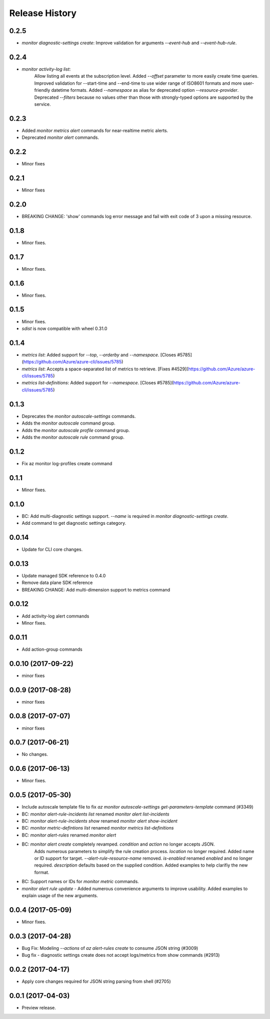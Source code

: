 .. :changelog:

Release History
===============

0.2.5
+++++
* `monitor diagnostic-settings create`: Improve validation for arguments `--event-hub` and `--event-hub-rule`.

0.2.4
+++++
* `monitor activity-log list`:
    Allow listing all events at the subscription level.
    Added `--offset` parameter to more easily create time queries.
    Improved validation for --start-time and --end-time to use wider range of ISO8601 formats and more user-friendly datetime formats.
    Added `--namespace` as alias for deprecated option `--resource-provider`.
    Deprecated `--filters` because no values other than those with strongly-typed options are supported by the service.

0.2.3
+++++
* Added `monitor metrics alert` commands for near-realtime metric alerts.
* Deprecated `monitor alert` commands.

0.2.2
+++++
* Minor fixes

0.2.1
+++++
* Minor fixes

0.2.0
+++++
* BREAKING CHANGE: 'show' commands log error message and fail with exit code of 3 upon a missing resource.

0.1.8
++++++
* Minor fixes.

0.1.7
+++++
* Minor fixes.

0.1.6
+++++
* Minor fixes.

0.1.5
+++++
* Minor fixes.
* `sdist` is now compatible with wheel 0.31.0

0.1.4
+++++
* `metrics list`: Added support for `--top`, `--orderby` and `--namespace`. [Closes #5785](https://github.com/Azure/azure-cli/issues/5785)
* `metrics list`: Accepts a space-separated list of metrics to retrieve. [Fixes #4529](https://github.com/Azure/azure-cli/issues/5785)
* `metrics list-definitions`: Added support for `--namespace`. [Closes #5785](https://github.com/Azure/azure-cli/issues/5785)

0.1.3
+++++
* Deprecates the `monitor autoscale-settings` commands.
* Adds the `monitor autoscale` command group.
* Adds the `monitor autoscale profile` command group.
* Adds the `monitor autoscale rule` command group.

0.1.2
+++++
* Fix az monitor log-profiles create command

0.1.1
+++++
* Minor fixes.

0.1.0
+++++
* BC: Add multi-diagnostic settings support. `--name` is required in `monitor diagnostic-settings create`.
* Add command to get diagnostic settings category.

0.0.14
++++++
* Update for CLI core changes.

0.0.13
++++++
* Update managed SDK reference to 0.4.0
* Remove data plane SDK reference
* BREAKING CHANGE: Add multi-dimension support to metrics command

0.0.12
++++++
* Add activity-log alert commands
* Minor fixes.

0.0.11
++++++
* Add action-group commands

0.0.10 (2017-09-22)
+++++++++++++++++++
* minor fixes

0.0.9 (2017-08-28)
++++++++++++++++++
* minor fixes

0.0.8 (2017-07-07)
++++++++++++++++++
* minor fixes

0.0.7 (2017-06-21)
++++++++++++++++++
* No changes.

0.0.6 (2017-06-13)
++++++++++++++++++
* Minor fixes.

0.0.5 (2017-05-30)
+++++++++++++++++++++

* Include autoscale template file to fix `az monitor autoscale-settings get-parameters-template` command (#3349)
* BC: `monitor alert-rule-incidents list` renamed `monitor alert list-incidents`
* BC: `monitor alert-rule-incidents show` renamed `monitor alert show-incident`
* BC: `monitor metric-defintions list` renamed `monitor metrics list-definitions`
* BC: `monitor alert-rules` renamed `monitor alert`
* BC: `monitor alert create` completely revamped. `condition` and `action` no longer accepts JSON.
	  Adds numerous parameters to simplify the rule creation process. `location` no longer required.
	  Added name or ID support for target.
	  `--alert-rule-resource-name` removed. `is-enabled` renamed `enabled` and no longer required.
	  `description` defaults based on the supplied condition. Added examples to help clarifiy the
	  new format.
* BC: Support names or IDs for `monitor metric` commands.
* `monitor alert rule update` - Added numerous convenience arguments to improve usability. Added
  examples to explain usage of the new arguments.

0.0.4 (2017-05-09)
+++++++++++++++++++++

* Minor fixes.

0.0.3 (2017-04-28)
+++++++++++++++++++++

* Bug Fix: Modeling `--actions` of `az alert-rules create` to consume JSON string (#3009)
* Bug fix - diagnostic settings create does not accept logs/metrics from show commands (#2913)

0.0.2 (2017-04-17)
+++++++++++++++++++++

* Apply core changes required for JSON string parsing from shell (#2705)

0.0.1 (2017-04-03)
+++++++++++++++++++++

* Preview release.
